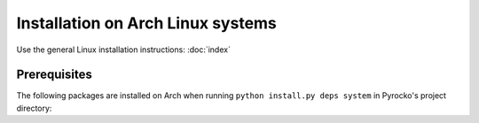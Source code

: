 Installation on Arch Linux systems
==================================

Use the general Linux installation instructions: :doc:`index`

Prerequisites
-------------

The following packages are installed on Arch when running
``python install.py deps system`` in Pyrocko's project directory:

.. literalinclude :: /../../prerequisites/prerequisites_arch_python3.sh
    :caption: Arch system packages satisfying Pyrocko's requirements. 
        Executed by ``python install.py deps system``
    :lines: 3-
